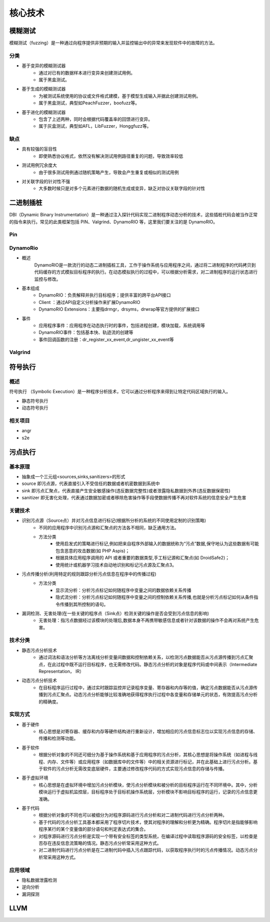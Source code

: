 ﻿核心技术
========================================

模糊测试
----------------------------------------
模糊测试（fuzzing）是一种通过向程序提供非预期的输入并监控输出中的异常来发现软件中的故障的方法。

分类
~~~~~~~~~~~~~~~~~~~~~~~~~~~~~~~~~~~~~~~~
+ 基于变异的模糊测试器
	- 通过对已有的数据样本进行变异来创建测试用例。
	- 属于黑盒测试。
+ 基于生成的模糊测试器
	- 为被测试系统使用的协议或文件格式建模，基于模型生成输入并据此创建测试用例。
	- 属于黑盒测试，典型如PeachFuzzer，boofuzz等。
+ 基于进化的模糊测试器
	- 包含了上述两种，同时会根据代码覆盖率的回馈进行变异。
	- 属于灰盒测试，典型如AFL，LibFuzzer，Honggfuzz等。

缺点
~~~~~~~~~~~~~~~~~~~~~~~~~~~~~~~~~~~~~~~~
+ 具有较强的盲目性
	- 即使熟悉协议格式，依然没有解决测试用例路径重复的问题，导致效率较低
+ 测试用例冗余度大
	- 由于很多测试用例通过随机策略产生，导致会产生重复或相似的测试用例
+ 对关联字段的针对性不强
	- 大多数时候只是对多个元素进行数据的随机生成或变异，缺乏对协议关联字段的针对性

二进制插桩
----------------------------------------
DBI（Dynamic Binary Instrumentation）是一种通过注入探针代码实现二进制程序动态分析的技术，这些插桩代码会被当作正常的指令来执行。常见的此类框架包括 PIN、Valgrind、DynamoRIO 等，这里我们要关注的是 DynamoRIO。


Pin
~~~~~~~~~~~~~~~~~~~~~~~~~~~~~~~~~~~~~~~~

DynamoRio
~~~~~~~~~~~~~~~~~~~~~~~~~~~~~~~~~~~~~~~~
+ 概述
	DynamoRIO是一款流行的动态二进制插桩工具，工作于操作系统与应用程序之间，通过将二进制程序的代码拷贝到代码缓存的方式模拟目标程序的执行。在动态模拟执行的过程中，可以根据分析需求，对二进制程序的运行状态进行监控与修改。
+ 基本组成
	+ DynamoRIO：负责解释并执行目标程序；提供丰富的跨平台API接口
	+ Client ：通过API自定义分析操作来扩展DynamoRIO
	+ DynamoRIO Extensions：主要指drmgr，drsyms，drwrap等官方提供的扩展接口
+ 事件
	+ 应用程序事件：应用程序在动态执行时的事件，包括进程创建，模块加载，系统调用等
	+ DynamoRIO事件：包括基本快、轨迹流的创建等
	+ 事件回调函数的注册：dr_register_xx_event,dr_ungister_xx_event等

Valgrind
~~~~~~~~~~~~~~~~~~~~~~~~~~~~~~~~~~~~~~~~

符号执行
----------------------------------------

概述
~~~~~~~~~~~~~~~~~~~~~~~~~~~~~~~~~~~~~~~~
符号执行 （Symbolic Execution）是一种程序分析技术，它可以通过分析程序来得到让特定代码区域执行的输入。

+ 静态符号执行
+ 动态符号执行

相关项目
~~~~~~~~~~~~~~~~~~~~~~~~~~~~~~~~~~~~~~~~
+ angr
+ s2e

污点执行
----------------------------------------

基本原理
~~~~~~~~~~~~~~~~~~~~~~~~~~~~~~~~~~~~~~~~
+ 抽象成一个三元组<sources,sinks,sanitizers>的形式
+ source 即污点源，代表直接引入不受信任的数据或者机密数据到系统中
+ sink 即污点汇聚点，代表直接产生安全敏感操作(违反数据完整性)或者泄露隐私数据到外界(违反数据保密性)
+ sanitizer 即无害化处理，代表通过数据加密或者移除危害操作等手段使数据传播不再对软件系统的信息安全产生危害

关键技术
~~~~~~~~~~~~~~~~~~~~~~~~~~~~~~~~~~~~~~~~
+ 识别污点源（Source点）并对污点信息进行标记(根据所分析的系统的不同使用定制的识别策略)
	- 不同的应用程序中识别污点源和汇聚点的方法各不相同，缺乏通用方法。
	- 方法分类
		+ 使用启发式的策略进行标记,例如把来自程序外部输入的数据统称为“污点”数据,保守地认为这些数据有可能包含恶意的攻击数据(如 PHP Aspis)；
		+ 根据具体应用程序调用的 API 或者重要的数据类型,手工标记源和汇聚点(如 DroidSafe2)；
		+ 使用统计或机器学习技术自动地识别和标记污点源及汇聚点3。
+ 污点传播分析(利用特定的规则跟踪分析污点信息在程序中的传播过程)
	- 方法分类
		+ 显示流分析：分析污点标记如何随程序中变量之间的数据依赖关系传播
		+ 隐式流分析：分析污点标记如何随程序中变量之间的控制依赖关系传播,也就是分析污点标记如何从条件指令传播到其所控制的语句。
+ 漏洞检测、无害处理(在一些关键的程序点（Sink点）检测关键的操作是否会受到污点信息的影响)
	- 无害处理：指污点数据经过该模块的处理后,数据本身不再携带敏感信息或者针对该数据的操作不会再对系统产生危害。

技术分类
~~~~~~~~~~~~~~~~~~~~~~~~~~~~~~~~~~~~~~~~
+ 静态污点分析技术
	- 通过词法和语法分析等方法离线分析变量间数据和控制依赖关系，以检测污点数据能否从污点源传播到污点汇聚点，在此过程中既不运行目标程序，也无需修改代码。静态污点分析的对象是程序代码或中间表示（Intermediate Representation， IR）
+ 动态污点分析技术
	- 在目标程序运行过程中，通过实时跟踪监控并记录程序变量、寄存器和内存等的值，确定污点数据能否从污点源传播到污点汇聚点。动态污点分析能够比较准确地获得程序执行过程中各变量和存储单元的状态，有效提高污点分析的精确度。

实现方式
~~~~~~~~~~~~~~~~~~~~~~~~~~~~~~~~~~~~~~~~
+ 基于硬件
	- 核心思想是对寄存器、缓存和内存等硬件结构进行重新设计，增加相应的污点信息标志位以实现污点信息的存储、传播和检测等功能。
+ 基于软件
	- 根据分析对象的不同还可细分为基于操作系统和基于应用程序的污点分析，其核心思想是将操作系统（如进程与线程、内存、文件等）或应用程序（如数据库中的文件等）中的相关资源进行标记，并在此基础上进行污点分析。基于软件的污点分析无需改变底层硬件，主要通过修改程序代码的方式实现污点信息的存储与传播。
+ 基于虚拟环境
	- 核心思想是在虚拟环境中增加污点分析模块，使污点分析模块和被分析的目标程序运行在不同环境中。其中，分析模块运行于虚拟机监控层，目标程序处于目标机操作系统层，分析模块不影响目标程序的运行，记录的污点信息更准确。
+ 基于代码
	- 根据分析对象的不同也可以被细分为对程序源码进行污点分析和对二进制代码进行污点分析两种。
	- 基于代码的污点分析工具基本都采用了程序切片技术，使其对程序的理解和分析更为精确。程序切片是指能够影响程序某行的某个变量值的部分语句和判定表达式的集合。
	- 对程序源码进行污点分析是实现一个带有安全标签的类型系统，在编译过程中读取程序源码的安全标签，以检查是否存在违反信息流策略的情况。静态污点分析常采用这种方式。
	- 对二进制代码进行污点分析是在二进制代码中插入污点跟踪代码，以获取程序执行时的污点传播情况。动态污点分析常采用这种方式。

应用领域
~~~~~~~~~~~~~~~~~~~~~~~~~~~~~~~~~~~~~~~~
+ 隐私数据泄露检测
+ 逆向分析
+ 漏洞探测

LLVM
----------------------------------------
